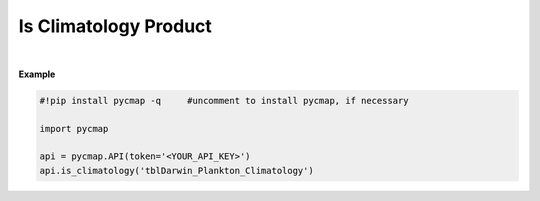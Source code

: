 .. _clim:



Is Climatology Product
======================


.. image:: https://colab.research.google.com/assets/colab-badge.svg
   :target: https://colab.research.google.com/github/mdashkezari/pycmapDoc/blob/master/notebooks/Climatology.ipynb


.. method:: is_climatology(tableName)


    Returns True if the specified dataset represents a climatological product; otherwise returns False.

    |
    
    :Parameters:
        **tableName: string**
            The name of table associated with the dataset. A full list of table names can be found in the :ref:`Catalog`.



    :returns\:: Boolean.



|

**Example**


.. code-block:: python

  #!pip install pycmap -q     #uncomment to install pycmap, if necessary

  import pycmap

  api = pycmap.API(token='<YOUR_API_KEY>')
  api.is_climatology('tblDarwin_Plankton_Climatology')
